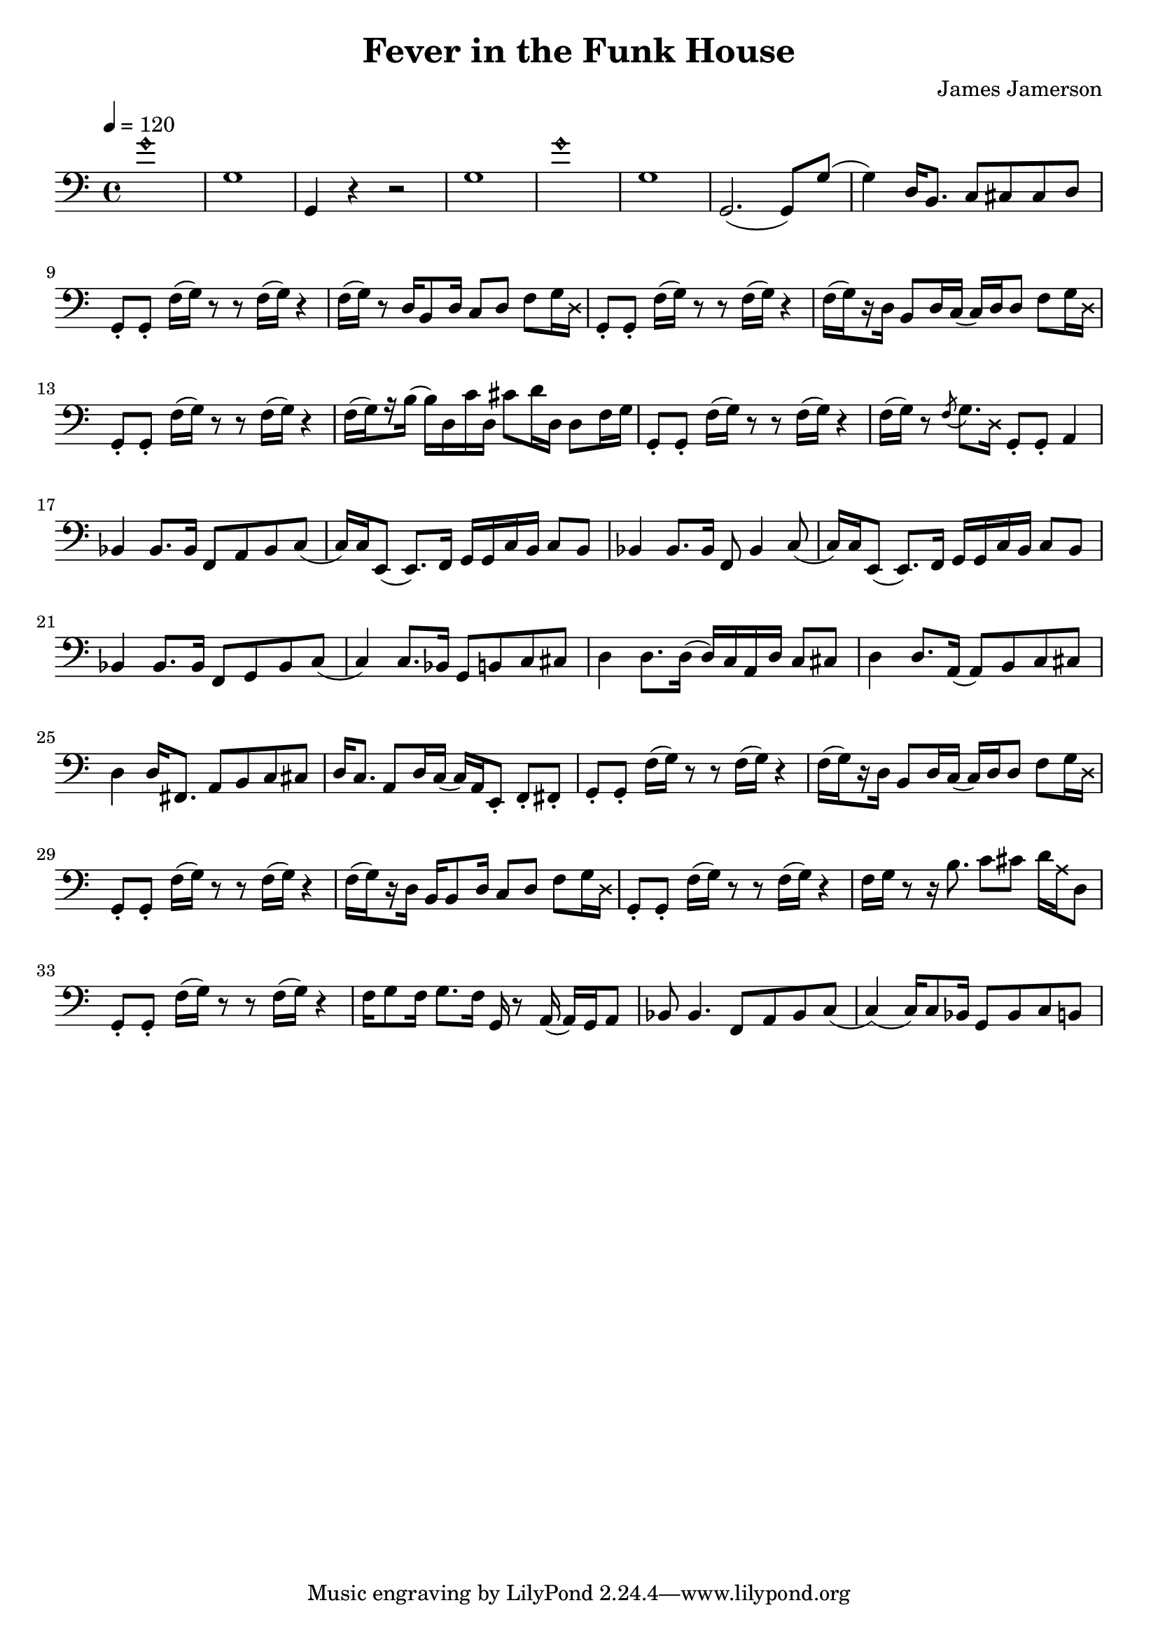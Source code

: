 % WIP
% Original transcription by Yann Lambret <yann.lambret@gmail.com>

\version "2.18.2"

\header {
  title = "Fever in the Funk House"
  composer = "James Jamerson"
}

bass = {
  \time 4/4
  \clef bass
  \tempo 4 = 120

  % bars 1 - 8
  \override NoteHead.style = #'harmonic g'1 \revert NoteHead.style | \noBreak
  g1 | \noBreak
  g,4 r4 r2 | \noBreak
  g1 | \noBreak
  \override NoteHead.style = #'harmonic g'1 \revert NoteHead.style | \noBreak
  g1 | \noBreak
  g,2.( g,8) g( | \noBreak
  g4) d16 b,8. c8 cis cis d | \break

  % bars 9 - 12
  g,8\staccato g,\staccato f16[( g)] r8 r f16[( g)] r4 | \noBreak
  f16[( g)] r8 d16 b,8 d16 c8 d f g16 \override NoteHead.style = #'cross d \revert NoteHead.style | \noBreak
  g,8\staccato g,\staccato f16[( g)] r8 r f16[( g)] r4 | \noBreak
  f16[(\set stemRightBeamCount = #1 g) \set stemRightBeamCount = #1 \set stemLeftBeamCount = #1 r16 \set stemLeftBeamCount = #2 d16] b,8 d16 c( c) d d8 f g16 \override NoteHead.style = #'cross d \revert NoteHead.style | \break

  % bars 13 - 16
  g,8\staccato g,\staccato f16[( g)] r8 r f16[( g)] r4 | \noBreak
  f16[(\set stemRightBeamCount = #1 g) \set stemRightBeamCount = #1 \set stemLeftBeamCount = #1 r16 \set stemLeftBeamCount = #2 b16]( b) d c' d cis'8 d'16 d d8 f16 g \noBreak
  g,8\staccato g,\staccato f16[( g)] r8 r f16[( g)] r4 | \noBreak
  f16[( g)] r8 \acciaccatura f g8. \override NoteHead.style = #'cross d16 \revert NoteHead.style g,8\staccato g,\staccato a,4 | \break

  % bars 17 - 20
  bes,4 bes,8. bes,16 f,8 a, bes, c( | \noBreak
  c16) c16 e,8( e,8.) f,16 g, g, c  b, c8 b, | \noBreak
  bes,4 bes,8. bes,16 f,8 bes,4 c8( | \noBreak
  c16) c16 e,8( e,8.) f,16 g, g, c  b, c8 b, | \break

  % bars 21 - 24
  bes,4 bes,8. bes,16 f,8 g, bes, c( | \noBreak
  c4) c8. bes,16 g,8 b, c cis | \noBreak
  d4 d8. d16( d16) c a, d c8 cis | \noBreak
  d4 d8. a,16( a,8) b, c cis | \break

  % bars 25 - 28
  d4 d16 fis,8. a,8 b, c cis | \noBreak
  d16 c8. a,8 d16 c( c16) a, e,8\staccato f,\staccato fis,\staccato | \noBreak
  g,8\staccato g,\staccato f16[( g)] r8 r f16[( g)] r4 | \noBreak
  f16[(\set stemRightBeamCount = #1 g) \set stemRightBeamCount = #1 \set stemLeftBeamCount = #1 r16 \set stemLeftBeamCount = #2 d16] b,8 d16 c( c) d d8 f g16 \override NoteHead.style = #'cross d \revert NoteHead.style | \break

  % bars 29 - 32
  g,8\staccato g,\staccato f16[( g)] r8 r f16[( g)] r4 | \noBreak
  f16[(\set stemRightBeamCount = #1 g) \set stemRightBeamCount = #1 \set stemLeftBeamCount = #1 r16 \set stemLeftBeamCount = #2 d16] b,16 b,8 d16 c8 d f g16 \override NoteHead.style = #'cross d \revert NoteHead.style | \noBreak
  g,8\staccato g,\staccato f16[( g)] r8 r f16[( g)] r4 | \noBreak
  f16 g r8 r16 b8. c'8 cis' d'16 \override NoteHead.style = #'cross a16 \revert NoteHead.style d8 | \break

  % bars 33 - 36
  g,8\staccato g,\staccato f16[( g)] r8 r f16[( g)] r4 | \noBreak
  f16 g8 f16 g8. f16 g,16 r8 a,16( a,) g, a,8 | \noBreak
  bes,8 bes,4. f,8 a, bes, c( | \noBreak
  c4)( c16) c8 bes,16 g,8 bes, c b,
}

\score {
  <<
    \new Staff \bass
  >>
  \layout {
    indent = #0
  }
}
